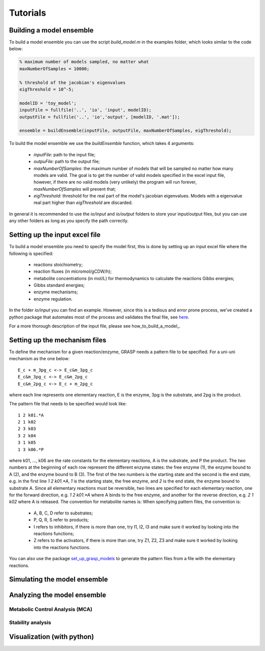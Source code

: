 Tutorials
=================


Building a model ensemble
--------------------------------

To build a model ensemble you can use the script `build_model.m` in the examples folder, which looks similar to the code below:


.. code-block:: matlab

    % maximum number of models sampled, no matter what
    maxNumberOfSamples = 10000;   

    % threshold of the jacobian's eigenvalues
    eigThreshold = 10^-5;

    modelID = 'toy_model';
    inputFile = fullfile('..', 'io', 'input', modelID);
    outputFile = fullfile('..', 'io','output', [modelID, '.mat']);

    ensemble = buildEnsemble(inputFile, outputFile, maxNumberOfSamples, eigThreshold);


To build the model ensemble we use the `buildEnsemble` function, which takes 4 arguments:

 - `inputFile`: path to the input file;
 - `outpuFile`: path to the output file;
 - `maxNumberOfSamples`: the maximum number of models that will be sampled no matter how many models are valid. The goal is to get the number of valid models specified in the excel input file, however, if there are no valid models (very unlikely) the program will run forever, `maxNumberOfSamples` will prevent that;
 - `eigThreshold`: threshold for the real part of the model's jacobian eigenvalues. Models with a eigenvalue real part higher than `eigThreshold` are discarded.

In general it is recommended to use the `io/input` and `io/output` folders to store your input/output files, but you can use any other folders as long as you specify the path correctly.



Setting up the input excel file
--------------------------------

To build a model ensemble you need to specify the model first, this is done by setting up an input excel file where the following is specified:

  - reactions stoichiometry;
  - reaction fluxes (in micromol/gCDW/h);
  - metabolite concentrations (in mol/L) for thermodynamics to calculate the reactions Gibbs energies;
  - Gibbs standard energies;
  - enzyme mechanisms;
  - enzyme regulation.

In the folder `io/input` you can find an example.
However, since this is a tedious and error prone process, we've created a python package that automates most of the process and validates the final file, see `here <https://github.com/biosustain/set_up_grasp_models>`_. 

For a more thorough description of the input file, please see how_to_build_a_model_.


Setting up the mechanism files
--------------------------------

To define the mechanism for a given reaction/enzyme, GRASP needs a pattern file to be specified.
For a uni-uni mechanism as the one below:
::

    E_c + m_3pg_c <-> E_c&m_3pg_c
    E_c&m_3pg_c <-> E_c&m_2pg_c
    E_c&m_2pg_c <-> E_c + m_2pg_c


where each line represents one elementary reaction, E is the enzyme, 3pg is the substrate, and 2pg is the product. 

The pattern file that needs to be specified would look like:
::
    1 2 k01.*A
    2 1 k02
    2 3 k03
    3 2 k04
    3 1 k05
    1 3 k06.*P

where k01, ..., k06 are the rate constants for the elementary reactions, A is the substrate, and P the product. The two numbers at the beginning of each row represent the different enzyme states: the free enzyme (1), the enzyme bound to A (2), and the enzyme bound to B (3). The first of the two numbers is the starting state and the second is the end state, e.g. in the first line `1 2 k01.*A`, `1` is the starting state, the free enzyme, and `2` is the end state, the enzyme bound to substrate A.
Since all elementary reactions must be reversible, two lines are specified for each elementary reaction, one for the forward direction, e.g. `1 2 k01.*A` where A binds to the free enzyme, and another for the reverse direction, e.g. `2 1 k02` where A is released.
The convention for metabolite names is:
When specifying pattern files, the convention is:

  - A, B, C, D refer to substrates;
  - P, Q, R, S refer to products;
  - I refers to inhibitors, if there is more than one, try I1, I2, I3 and make sure it worked by looking into the reactions functions;
  -  Z refers to the activators, if there is more than one, try Z1, Z2, Z3 and make sure it worked by looking into the reactions functions.

You can also use the package `set_up_grasp_models <https://github.com/biosustain/set_up_grasp_models>`_ to generate the pattern files from a file with the elementary reactions.


Simulating the model ensemble
--------------------------------



Analyzing the model ensemble
--------------------------------


Metabolic Control Analysis (MCA)
^^^^^^^^^^^^^^^^^^^^^^^^^^^^^^^^

Stability analysis
^^^^^^^^^^^^^^^^^^^^^^^^^^^^^^^^



Visualization (with python)
--------------------------------